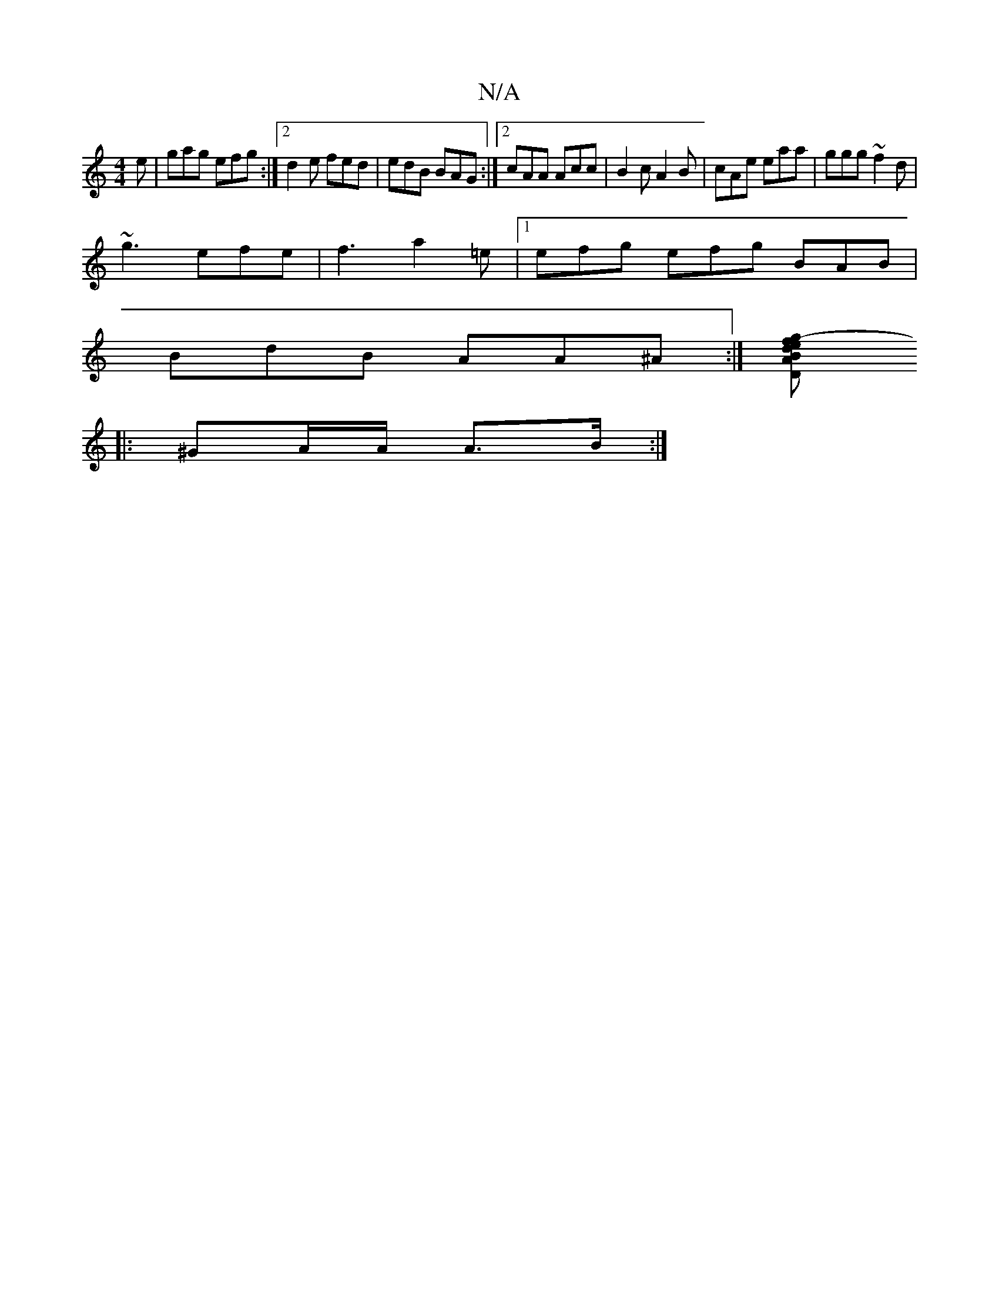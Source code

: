 X:1
T:N/A
M:4/4
R:N/A
K:Cmajor
e | gag efg :|2 d2e fed | edB BAG :|2 cAA Acc | B2c A2 B | cAe eaa | ggg ~f2d |
~g3 efe | f3 a2=e |1 efg efg BAB|
BdB AA^A:|[f2g2- e2 dB|AD F2 DFEF|E2 A,2 A,C :|
|: ^GA/A/ A>B :|

|:A,2 E BdB|c2e edB 